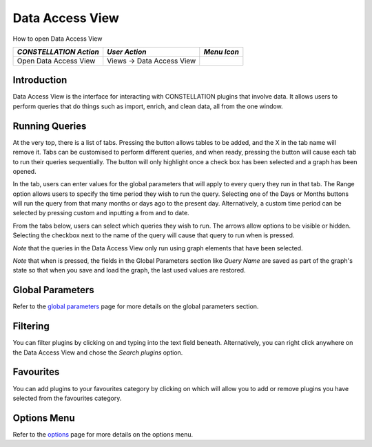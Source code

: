 Data Access View
----------------

How to open Data Access View

.. csv-table::
   :header: "*CONSTELLATION Action*","*User Action*","*Menu Icon*"

   "Open Data Access View","Views -> Data Access View","|---panes-resources-data-access-view.png|"

Introduction
````````````

Data Access View is the interface for interacting with CONSTELLATION plugins that involve data. It allows users to perform queries that do things such as import, enrich, and clean data, all from the one window.

|resources-DataAccessView.png|

Running Queries
```````````````

At the very top, there is a list of tabs. Pressing the |resources-DataAccessAdd.png| button allows tables to be added, and the X in the tab name will remove it. Tabs can be customised to perform different queries, and when ready, pressing the |resources-DataAccessGo.png| button will cause each tab to run their queries sequentially. The |resources-DataAccessGo.png| button will only highlight once a check box has been selected and a graph has been opened.

In the tab, users can enter values for the global parameters that will apply to every query they run in that tab. The Range option allows users to specify the time period they wish to run the query. Selecting one of the Days or Months buttons will run the query from that many months or days ago to the present day. Alternatively, a custom time period can be selected by pressing custom and inputting a from and to date.

From the tabs below, users can select which queries they wish to run. The arrows allow options to be visible or hidden. Selecting the checkbox next to the name of the query will cause that query to run when |resources-DataAccessGo.png| is pressed.

*Note* that the queries in the Data Access View only run using graph elements that have been selected.

*Note* that when |resources-DataAccessGo.png| is pressed, the fields in the Global Parameters section like *Query Name* are saved as part of the graph's state so that when you save and load the graph, the last used values are restored.

Global Parameters
`````````````````

Refer to the `global parameters <data-access-global-parameters.html>`_ page for more details on the global parameters section.

Filtering
`````````

You can filter plugins by clicking on |resources-DataAccessSearch.png| and typing into the text field beneath. Alternatively, you can right click anywhere on the Data Access View and chose the *Search plugins* option.

Favourites
``````````

You can add plugins to your favourites category by clicking on |resources-DataAccessFavourite.png| which will allow you to add or remove plugins you have selected from the favourites category.

Options Menu
````````````

Refer to the `options <data-access-options.html>`_ page for more details on the options menu.

.. |---panes-resources-data-access-view.png| image:: ---panes-resources-data-access-view.png
   :alt: Data Access View Icon

.. |resources-DataAccessView.png| image:: resources-DataAccessView.png
   :alt: Data Access View

.. |resources-DataAccessAdd.png| image:: resources-DataAccessAdd.png
   :alt: Add Icon

.. |resources-DataAccessGo.png| image:: resources-DataAccessGo.png
   :alt: Go Icon

.. |resources-DataAccessSearch.png| image:: resources-DataAccessSearch.png
   :alt: Search Icon

.. |resources-DataAccessFavourite.png| image:: resources-DataAccessFavourite.png
   :alt: Favourite Icon


.. help-id: au.gov.asd.tac.constellation.views.dataaccess.panes.DataAccessViewTopComponent
